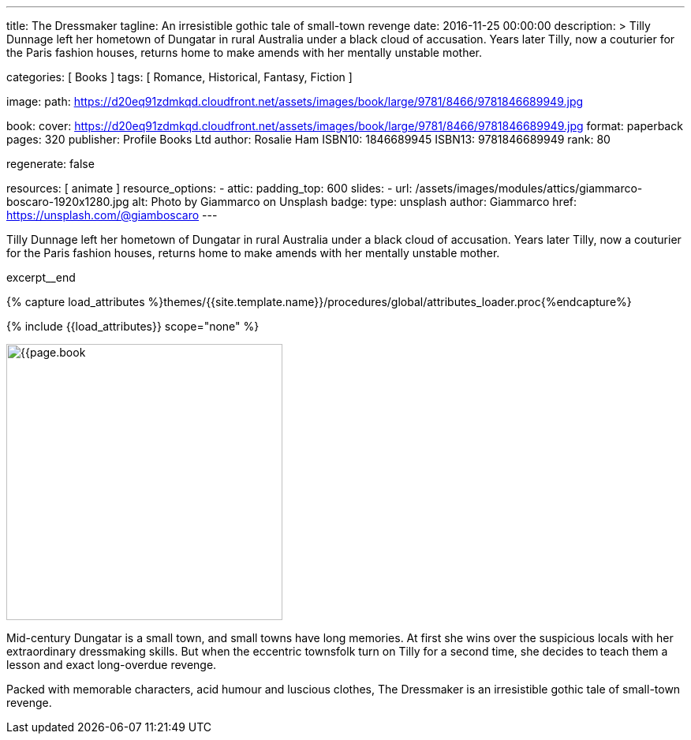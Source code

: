 ---
title:                                  The Dressmaker
tagline:                                An irresistible gothic tale of small-town revenge
date:                                   2016-11-25 00:00:00
description: >
                                        Tilly Dunnage left her hometown of Dungatar in rural Australia under a black
                                        cloud of accusation. Years later Tilly, now a couturier for the Paris fashion
                                        houses, returns home to make amends with her mentally unstable mother.

categories:                             [ Books ]
tags:                                   [ Romance, Historical,  Fantasy, Fiction ]

image:
  path:                                 https://d20eq91zdmkqd.cloudfront.net/assets/images/book/large/9781/8466/9781846689949.jpg

book:
  cover:                                https://d20eq91zdmkqd.cloudfront.net/assets/images/book/large/9781/8466/9781846689949.jpg
  format:                               paperback
  pages:                                320
  publisher:                            Profile Books Ltd
  author:                               Rosalie Ham
  ISBN10:                               1846689945
  ISBN13:                               9781846689949
  rank:                                 80

regenerate:                             false

resources:                              [ animate ]
resource_options:
  - attic:
      padding_top:                      600
      slides:
        - url:                          /assets/images/modules/attics/giammarco-boscaro-1920x1280.jpg
          alt:                          Photo by Giammarco on Unsplash
          badge:
            type:                       unsplash
            author:                     Giammarco
            href:                       https://unsplash.com/@giamboscaro
---

// Page Initializer
// =============================================================================
// Enable the Liquid Preprocessor
:page-liquid:

// Set (local) page attributes here
// -----------------------------------------------------------------------------
// :page--attr:                         <attr-value>

// Place an excerpt at the most top position
// -----------------------------------------------------------------------------
// image:{{page.book.cover}}[width=200, role="mr-4 float-left"]

Tilly Dunnage left her hometown of Dungatar in rural Australia under a black
cloud of accusation. Years later Tilly, now a couturier for the Paris fashion
houses, returns home to make amends with her mentally unstable mother.

excerpt__end

//  Load Liquid procedures
// -----------------------------------------------------------------------------
{% capture load_attributes %}themes/{{site.template.name}}/procedures/global/attributes_loader.proc{%endcapture%}

// Load page attributes
// -----------------------------------------------------------------------------
{% include {{load_attributes}} scope="none" %}


// Page content
// ~~~~~~~~~~~~~~~~~~~~~~~~~~~~~~~~~~~~~~~~~~~~~~~~~~~~~~~~~~~~~~~~~~~~~~~~~~~~~

// Include sub-documents (if any)
// -----------------------------------------------------------------------------
[[readmore]]
[role="mt-5"]
image:{{page.book.cover}}[width=350, role="mr-4 float-left"]

Mid-century Dungatar is a small town, and small towns have long memories.
At first she wins over the suspicious locals with her extraordinary
dressmaking skills. But when the eccentric townsfolk turn on Tilly for a
second time, she decides to teach them a lesson and exact long-overdue
revenge.

Packed with memorable characters, acid humour and luscious clothes,
The Dressmaker is an irresistible gothic tale of small-town revenge.
